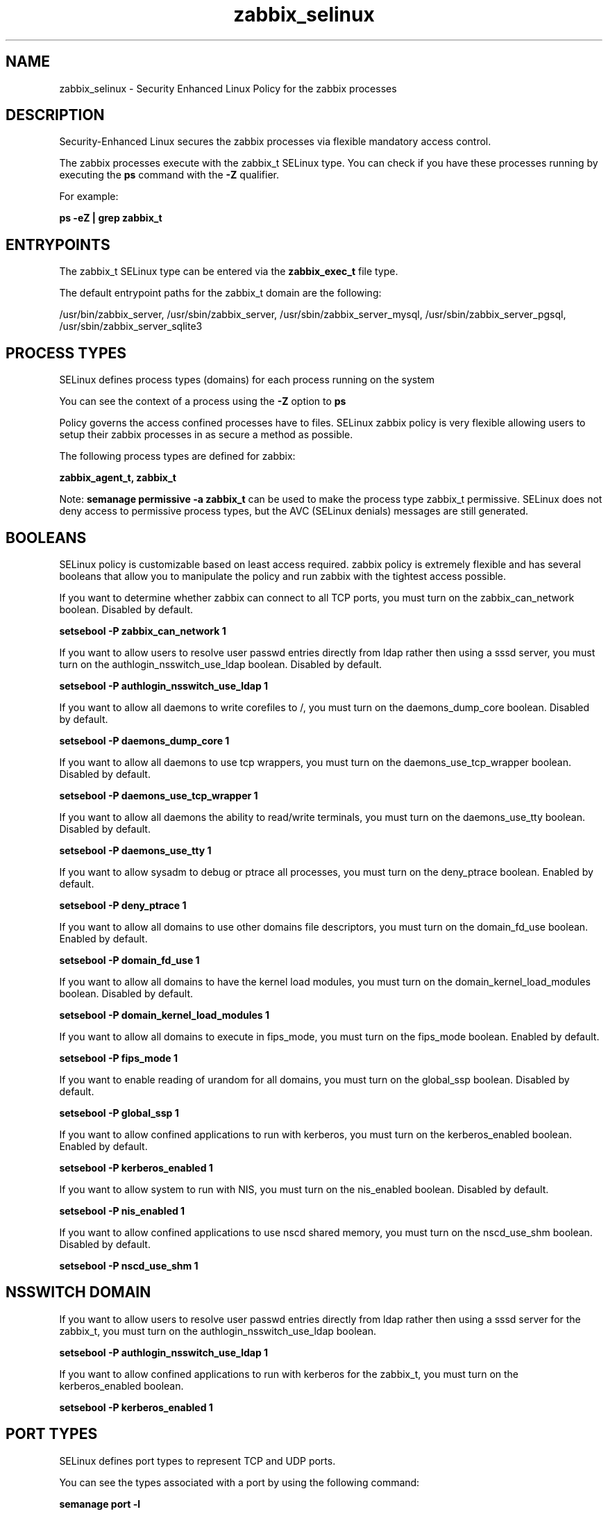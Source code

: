 .TH  "zabbix_selinux"  "8"  "13-01-16" "zabbix" "SELinux Policy documentation for zabbix"
.SH "NAME"
zabbix_selinux \- Security Enhanced Linux Policy for the zabbix processes
.SH "DESCRIPTION"

Security-Enhanced Linux secures the zabbix processes via flexible mandatory access control.

The zabbix processes execute with the zabbix_t SELinux type. You can check if you have these processes running by executing the \fBps\fP command with the \fB\-Z\fP qualifier.

For example:

.B ps -eZ | grep zabbix_t


.SH "ENTRYPOINTS"

The zabbix_t SELinux type can be entered via the \fBzabbix_exec_t\fP file type.

The default entrypoint paths for the zabbix_t domain are the following:

/usr/bin/zabbix_server, /usr/sbin/zabbix_server, /usr/sbin/zabbix_server_mysql, /usr/sbin/zabbix_server_pgsql, /usr/sbin/zabbix_server_sqlite3
.SH PROCESS TYPES
SELinux defines process types (domains) for each process running on the system
.PP
You can see the context of a process using the \fB\-Z\fP option to \fBps\bP
.PP
Policy governs the access confined processes have to files.
SELinux zabbix policy is very flexible allowing users to setup their zabbix processes in as secure a method as possible.
.PP
The following process types are defined for zabbix:

.EX
.B zabbix_agent_t, zabbix_t
.EE
.PP
Note:
.B semanage permissive -a zabbix_t
can be used to make the process type zabbix_t permissive. SELinux does not deny access to permissive process types, but the AVC (SELinux denials) messages are still generated.

.SH BOOLEANS
SELinux policy is customizable based on least access required.  zabbix policy is extremely flexible and has several booleans that allow you to manipulate the policy and run zabbix with the tightest access possible.


.PP
If you want to determine whether zabbix can connect to all TCP ports, you must turn on the zabbix_can_network boolean. Disabled by default.

.EX
.B setsebool -P zabbix_can_network 1

.EE

.PP
If you want to allow users to resolve user passwd entries directly from ldap rather then using a sssd server, you must turn on the authlogin_nsswitch_use_ldap boolean. Disabled by default.

.EX
.B setsebool -P authlogin_nsswitch_use_ldap 1

.EE

.PP
If you want to allow all daemons to write corefiles to /, you must turn on the daemons_dump_core boolean. Disabled by default.

.EX
.B setsebool -P daemons_dump_core 1

.EE

.PP
If you want to allow all daemons to use tcp wrappers, you must turn on the daemons_use_tcp_wrapper boolean. Disabled by default.

.EX
.B setsebool -P daemons_use_tcp_wrapper 1

.EE

.PP
If you want to allow all daemons the ability to read/write terminals, you must turn on the daemons_use_tty boolean. Disabled by default.

.EX
.B setsebool -P daemons_use_tty 1

.EE

.PP
If you want to allow sysadm to debug or ptrace all processes, you must turn on the deny_ptrace boolean. Enabled by default.

.EX
.B setsebool -P deny_ptrace 1

.EE

.PP
If you want to allow all domains to use other domains file descriptors, you must turn on the domain_fd_use boolean. Enabled by default.

.EX
.B setsebool -P domain_fd_use 1

.EE

.PP
If you want to allow all domains to have the kernel load modules, you must turn on the domain_kernel_load_modules boolean. Disabled by default.

.EX
.B setsebool -P domain_kernel_load_modules 1

.EE

.PP
If you want to allow all domains to execute in fips_mode, you must turn on the fips_mode boolean. Enabled by default.

.EX
.B setsebool -P fips_mode 1

.EE

.PP
If you want to enable reading of urandom for all domains, you must turn on the global_ssp boolean. Disabled by default.

.EX
.B setsebool -P global_ssp 1

.EE

.PP
If you want to allow confined applications to run with kerberos, you must turn on the kerberos_enabled boolean. Enabled by default.

.EX
.B setsebool -P kerberos_enabled 1

.EE

.PP
If you want to allow system to run with NIS, you must turn on the nis_enabled boolean. Disabled by default.

.EX
.B setsebool -P nis_enabled 1

.EE

.PP
If you want to allow confined applications to use nscd shared memory, you must turn on the nscd_use_shm boolean. Disabled by default.

.EX
.B setsebool -P nscd_use_shm 1

.EE

.SH NSSWITCH DOMAIN

.PP
If you want to allow users to resolve user passwd entries directly from ldap rather then using a sssd server for the zabbix_t, you must turn on the authlogin_nsswitch_use_ldap boolean.

.EX
.B setsebool -P authlogin_nsswitch_use_ldap 1
.EE

.PP
If you want to allow confined applications to run with kerberos for the zabbix_t, you must turn on the kerberos_enabled boolean.

.EX
.B setsebool -P kerberos_enabled 1
.EE

.SH PORT TYPES
SELinux defines port types to represent TCP and UDP ports.
.PP
You can see the types associated with a port by using the following command:

.B semanage port -l

.PP
Policy governs the access confined processes have to these ports.
SELinux zabbix policy is very flexible allowing users to setup their zabbix processes in as secure a method as possible.
.PP
The following port types are defined for zabbix:

.EX
.TP 5
.B zabbix_agent_port_t
.TP 10
.EE


Default Defined Ports:
tcp 10050
.EE

.EX
.TP 5
.B zabbix_port_t
.TP 10
.EE


Default Defined Ports:
tcp 10051
.EE
.SH "MANAGED FILES"

The SELinux process type zabbix_t can manage files labeled with the following file types.  The paths listed are the default paths for these file types.  Note the processes UID still need to have DAC permissions.

.br
.B root_t

	/
.br
	/initrd
.br

.br
.B zabbix_tmp_t


.br
.B zabbix_tmpfs_t


.br
.B zabbix_var_run_t

	/var/run/zabbix(/.*)?
.br

.SH FILE CONTEXTS
SELinux requires files to have an extended attribute to define the file type.
.PP
You can see the context of a file using the \fB\-Z\fP option to \fBls\bP
.PP
Policy governs the access confined processes have to these files.
SELinux zabbix policy is very flexible allowing users to setup their zabbix processes in as secure a method as possible.
.PP

.PP
.B STANDARD FILE CONTEXT

SELinux defines the file context types for the zabbix, if you wanted to
store files with these types in a diffent paths, you need to execute the semanage command to sepecify alternate labeling and then use restorecon to put the labels on disk.

.B semanage fcontext -a -t zabbix_agent_exec_t '/srv/zabbix/content(/.*)?'
.br
.B restorecon -R -v /srv/myzabbix_content

Note: SELinux often uses regular expressions to specify labels that match multiple files.

.I The following file types are defined for zabbix:


.EX
.PP
.B zabbix_agent_exec_t
.EE

- Set files with the zabbix_agent_exec_t type, if you want to transition an executable to the zabbix_agent_t domain.

.br
.TP 5
Paths:
/usr/bin/zabbix_agentd, /usr/sbin/zabbix_agentd

.EX
.PP
.B zabbix_agent_initrc_exec_t
.EE

- Set files with the zabbix_agent_initrc_exec_t type, if you want to transition an executable to the zabbix_agent_initrc_t domain.


.EX
.PP
.B zabbix_exec_t
.EE

- Set files with the zabbix_exec_t type, if you want to transition an executable to the zabbix_t domain.

.br
.TP 5
Paths:
/usr/bin/zabbix_server, /usr/sbin/zabbix_server, /usr/sbin/zabbix_server_mysql, /usr/sbin/zabbix_server_pgsql, /usr/sbin/zabbix_server_sqlite3

.EX
.PP
.B zabbix_initrc_exec_t
.EE

- Set files with the zabbix_initrc_exec_t type, if you want to transition an executable to the zabbix_initrc_t domain.


.EX
.PP
.B zabbix_log_t
.EE

- Set files with the zabbix_log_t type, if you want to treat the data as zabbix log data, usually stored under the /var/log directory.


.EX
.PP
.B zabbix_tmp_t
.EE

- Set files with the zabbix_tmp_t type, if you want to store zabbix temporary files in the /tmp directories.


.EX
.PP
.B zabbix_tmpfs_t
.EE

- Set files with the zabbix_tmpfs_t type, if you want to store zabbix files on a tmpfs file system.


.EX
.PP
.B zabbix_var_run_t
.EE

- Set files with the zabbix_var_run_t type, if you want to store the zabbix files under the /run or /var/run directory.


.PP
Note: File context can be temporarily modified with the chcon command.  If you want to permanently change the file context you need to use the
.B semanage fcontext
command.  This will modify the SELinux labeling database.  You will need to use
.B restorecon
to apply the labels.

.SH "COMMANDS"
.B semanage fcontext
can also be used to manipulate default file context mappings.
.PP
.B semanage permissive
can also be used to manipulate whether or not a process type is permissive.
.PP
.B semanage module
can also be used to enable/disable/install/remove policy modules.

.B semanage port
can also be used to manipulate the port definitions

.B semanage boolean
can also be used to manipulate the booleans

.PP
.B system-config-selinux
is a GUI tool available to customize SELinux policy settings.

.SH AUTHOR
This manual page was auto-generated using
.B "sepolicy manpage"
by Dan Walsh.

.SH "SEE ALSO"
selinux(8), zabbix(8), semanage(8), restorecon(8), chcon(1), sepolicy(8)
, setsebool(8), zabbix_agent_selinux(8)